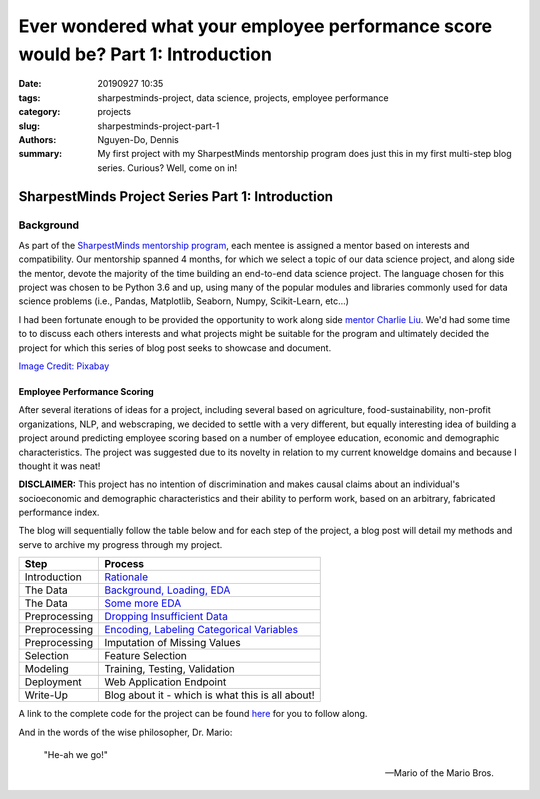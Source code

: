 Ever wondered what your employee performance score would be? Part 1: Introduction
#################################################################################

:date: 20190927 10:35
:tags: sharpestminds-project, data science, projects, employee performance
:category: projects
:slug: sharpestminds-project-part-1
:authors: Nguyen-Do, Dennis;
:summary: My first project with my SharpestMinds mentorship program does just this in my first multi-step blog series. Curious? Well, come on in!

*************************************************
SharpestMinds Project Series Part 1: Introduction
*************************************************

==========
Background
==========

As part of the `SharpestMinds mentorship program <https://www.sharpestminds.com/>`_, each mentee is assigned a mentor based on interests and compatibility. Our mentorship spanned 4 months, for which we select a topic of our data science project, and along side the mentor, devote the majority of the time building an end-to-end data science project. The language chosen for this project was chosen to be Python 3.6 and up, using many of the popular modules and libraries commonly used for data science problems (i.e., Pandas, Matplotlib, Seaborn, Numpy, Scikit-Learn, etc...)

I had been fortunate enough to be provided the opportunity to work along side `mentor Charlie Liu <https://www.sharpestminds.com/>`_. We'd had some time to to discuss each others interests and what projects might be suitable for the program and ultimately decided the project for which this series of blog post seeks to showcase and document.

.. image:: https://cdn.pixabay.com/photo/2017/07/25/22/54/office-2539844_960_720.jpg
    :width: 784px
    :height: 447px
    :alt: Who's ready for their performance evaluation?!
    :align: center

`Image Credit: Pixabay <https://pixabay.com/photos/office-people-accused-accusing-2539844/>`_

Employee Performance Scoring
****************************

After several iterations of ideas for a project, including several based on agriculture, food-sustainability, non-profit organizations, NLP, and webscraping, we decided to settle with a very different, but equally interesting idea of building a project around predicting employee scoring based on a number of employee education, economic and demographic characteristics. The project was suggested due to its novelty in relation to my current knoweldge domains and because I thought it was neat!

**DISCLAIMER:** This project has no intention of discrimination and makes causal claims about an individual's socioeconomic and demographic characteristics and their ability to perform work, based on an arbitrary, fabricated performance index.

The blog will sequentially follow the table below and for each step of the project, a blog post will detail my methods and serve to archive my progress through my project.

=============  ===========================================================================================
  Step               Process
=============  ===========================================================================================
Introduction    `Rationale <{filename}./sharpestminds-project-part-1.rst>`_
The Data        `Background, Loading, EDA <{filename}./sharpestminds-project-part-2.rst>`_
The Data        `Some more EDA <{filename}./sharpestminds-project-part-3.rst>`_
Preprocessing   `Dropping Insufficient Data <{filename}./sharpestminds-project-part-4.rst>`_
Preprocessing   `Encoding, Labeling Categorical Variables <{filename}./sharpestminds-project-part-5.rst>`_
Preprocessing   Imputation of Missing Values
Selection       Feature Selection
Modeling        Training, Testing, Validation
Deployment      Web Application Endpoint
Write-Up        Blog about it - which is what this is all about!
=============  ===========================================================================================

A link to the complete code for the project can be found `here <https://github.com/SJHH-Nguyen-D/sharpestminds_project/>`_ for you to follow along.

And in the words of the wise philosopher, Dr. Mario:

    "He-ah we go!"
    
    --  Mario of the Mario Bros.

.. todo:
    make links connecting internal blog post html links to this one, when the project is complete